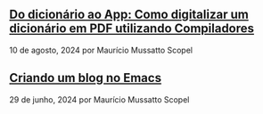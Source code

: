 ** [[../blog/test3][Do dicionário ao App: Como digitalizar um dicionário em PDF utilizando Compiladores]]

10 de agosto, 2024 por Maurício Mussatto Scopel
** [[../blog/criando-um-blog-no-emacs][Criando um blog no Emacs]]

29 de junho, 2024 por Maurício Mussatto Scopel
